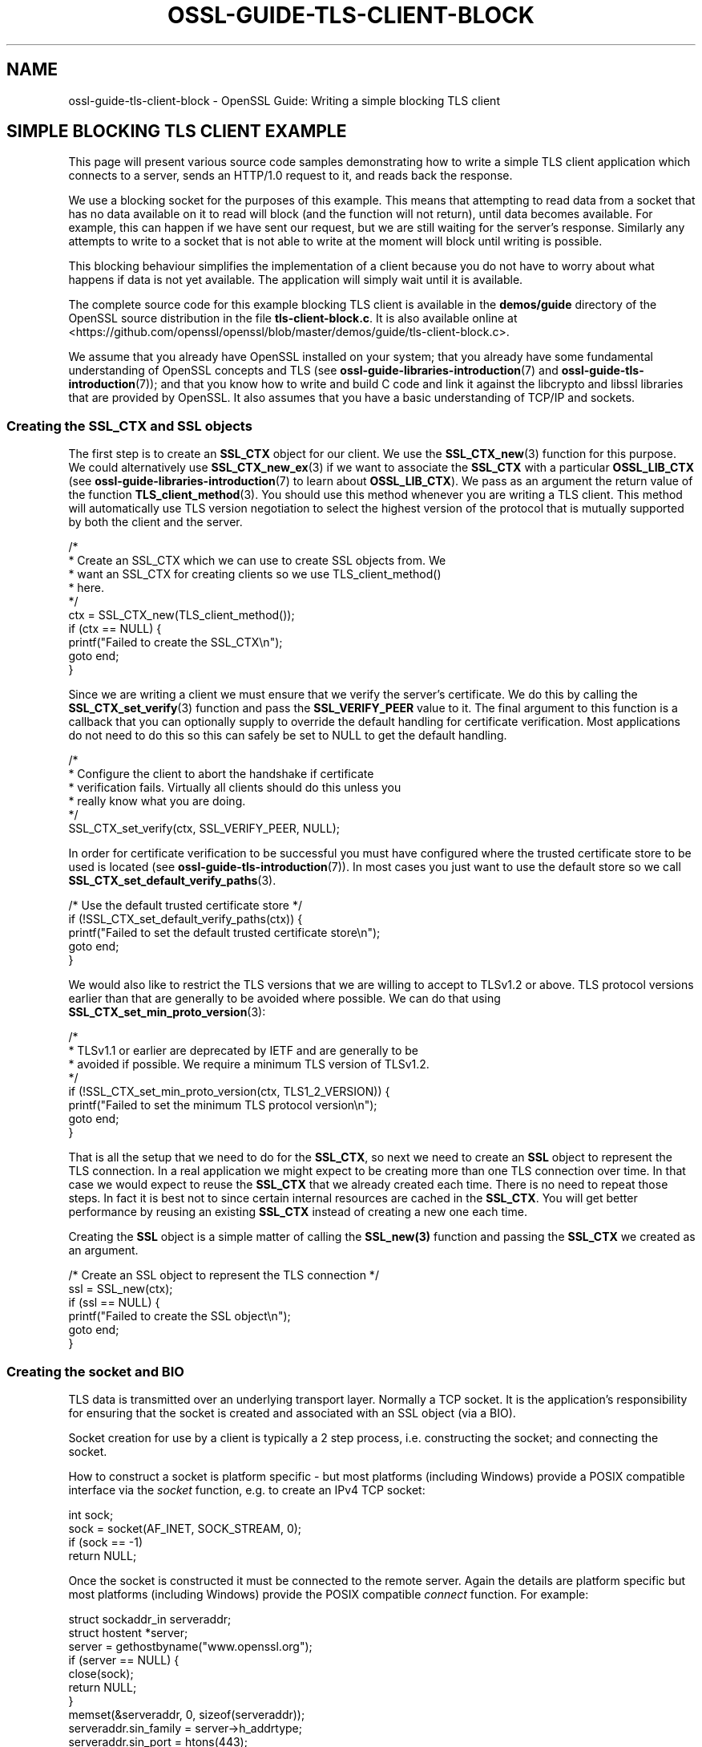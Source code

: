 .\" -*- mode: troff; coding: utf-8 -*-
.\" Automatically generated by Pod::Man 5.0102 (Pod::Simple 3.45)
.\"
.\" Standard preamble:
.\" ========================================================================
.de Sp \" Vertical space (when we can't use .PP)
.if t .sp .5v
.if n .sp
..
.de Vb \" Begin verbatim text
.ft CW
.nf
.ne \\$1
..
.de Ve \" End verbatim text
.ft R
.fi
..
.\" \*(C` and \*(C' are quotes in nroff, nothing in troff, for use with C<>.
.ie n \{\
.    ds C` ""
.    ds C' ""
'br\}
.el\{\
.    ds C`
.    ds C'
'br\}
.\"
.\" Escape single quotes in literal strings from groff's Unicode transform.
.ie \n(.g .ds Aq \(aq
.el       .ds Aq '
.\"
.\" If the F register is >0, we'll generate index entries on stderr for
.\" titles (.TH), headers (.SH), subsections (.SS), items (.Ip), and index
.\" entries marked with X<> in POD.  Of course, you'll have to process the
.\" output yourself in some meaningful fashion.
.\"
.\" Avoid warning from groff about undefined register 'F'.
.de IX
..
.nr rF 0
.if \n(.g .if rF .nr rF 1
.if (\n(rF:(\n(.g==0)) \{\
.    if \nF \{\
.        de IX
.        tm Index:\\$1\t\\n%\t"\\$2"
..
.        if !\nF==2 \{\
.            nr % 0
.            nr F 2
.        \}
.    \}
.\}
.rr rF
.\" ========================================================================
.\"
.IX Title "OSSL-GUIDE-TLS-CLIENT-BLOCK 7ossl"
.TH OSSL-GUIDE-TLS-CLIENT-BLOCK 7ossl 2025-02-11 3.4.1 OpenSSL
.\" For nroff, turn off justification.  Always turn off hyphenation; it makes
.\" way too many mistakes in technical documents.
.if n .ad l
.nh
.SH NAME
ossl\-guide\-tls\-client\-block
\&\- OpenSSL Guide: Writing a simple blocking TLS client
.SH "SIMPLE BLOCKING TLS CLIENT EXAMPLE"
.IX Header "SIMPLE BLOCKING TLS CLIENT EXAMPLE"
This page will present various source code samples demonstrating how to write
a simple TLS client application which connects to a server, sends an HTTP/1.0
request to it, and reads back the response.
.PP
We use a blocking socket for the purposes of this example. This means that
attempting to read data from a socket that has no data available on it to read
will block (and the function will not return), until data becomes available.
For example, this can happen if we have sent our request, but we are still
waiting for the server's response. Similarly any attempts to write to a socket
that is not able to write at the moment will block until writing is possible.
.PP
This blocking behaviour simplifies the implementation of a client because you do
not have to worry about what happens if data is not yet available. The
application will simply wait until it is available.
.PP
The complete source code for this example blocking TLS client is available in
the \fBdemos/guide\fR directory of the OpenSSL source distribution in the file
\&\fBtls\-client\-block.c\fR. It is also available online at
<https://github.com/openssl/openssl/blob/master/demos/guide/tls\-client\-block.c>.
.PP
We assume that you already have OpenSSL installed on your system; that you
already have some fundamental understanding of OpenSSL concepts and TLS (see
\&\fBossl\-guide\-libraries\-introduction\fR\|(7) and \fBossl\-guide\-tls\-introduction\fR\|(7));
and that you know how to write and build C code and link it against the
libcrypto and libssl libraries that are provided by OpenSSL. It also assumes
that you have a basic understanding of TCP/IP and sockets.
.SS "Creating the SSL_CTX and SSL objects"
.IX Subsection "Creating the SSL_CTX and SSL objects"
The first step is to create an \fBSSL_CTX\fR object for our client. We use the
\&\fBSSL_CTX_new\fR\|(3) function for this purpose. We could alternatively use
\&\fBSSL_CTX_new_ex\fR\|(3) if we want to associate the \fBSSL_CTX\fR with a particular
\&\fBOSSL_LIB_CTX\fR (see \fBossl\-guide\-libraries\-introduction\fR\|(7) to learn about
\&\fBOSSL_LIB_CTX\fR). We pass as an argument the return value of the function
\&\fBTLS_client_method\fR\|(3). You should use this method whenever you are writing a
TLS client. This method will automatically use TLS version negotiation to select
the highest version of the protocol that is mutually supported by both the
client and the server.
.PP
.Vb 10
\&    /*
\&     * Create an SSL_CTX which we can use to create SSL objects from. We
\&     * want an SSL_CTX for creating clients so we use TLS_client_method()
\&     * here.
\&     */
\&    ctx = SSL_CTX_new(TLS_client_method());
\&    if (ctx == NULL) {
\&        printf("Failed to create the SSL_CTX\en");
\&        goto end;
\&    }
.Ve
.PP
Since we are writing a client we must ensure that we verify the server's
certificate. We do this by calling the \fBSSL_CTX_set_verify\fR\|(3) function and
pass the \fBSSL_VERIFY_PEER\fR value to it. The final argument to this function
is a callback that you can optionally supply to override the default handling
for certificate verification. Most applications do not need to do this so this
can safely be set to NULL to get the default handling.
.PP
.Vb 6
\&    /*
\&     * Configure the client to abort the handshake if certificate
\&     * verification fails. Virtually all clients should do this unless you
\&     * really know what you are doing.
\&     */
\&    SSL_CTX_set_verify(ctx, SSL_VERIFY_PEER, NULL);
.Ve
.PP
In order for certificate verification to be successful you must have configured
where the trusted certificate store to be used is located (see
\&\fBossl\-guide\-tls\-introduction\fR\|(7)). In most cases you just want to use the
default store so we call \fBSSL_CTX_set_default_verify_paths\fR\|(3).
.PP
.Vb 5
\&    /* Use the default trusted certificate store */
\&    if (!SSL_CTX_set_default_verify_paths(ctx)) {
\&        printf("Failed to set the default trusted certificate store\en");
\&        goto end;
\&    }
.Ve
.PP
We would also like to restrict the TLS versions that we are willing to accept to
TLSv1.2 or above. TLS protocol versions earlier than that are generally to be
avoided where possible. We can do that using
\&\fBSSL_CTX_set_min_proto_version\fR\|(3):
.PP
.Vb 8
\&    /*
\&     * TLSv1.1 or earlier are deprecated by IETF and are generally to be
\&     * avoided if possible. We require a minimum TLS version of TLSv1.2.
\&     */
\&    if (!SSL_CTX_set_min_proto_version(ctx, TLS1_2_VERSION)) {
\&        printf("Failed to set the minimum TLS protocol version\en");
\&        goto end;
\&    }
.Ve
.PP
That is all the setup that we need to do for the \fBSSL_CTX\fR, so next we need to
create an \fBSSL\fR object to represent the TLS connection. In a real application
we might expect to be creating more than one TLS connection over time. In that
case we would expect to reuse the \fBSSL_CTX\fR that we already created each time.
There is no need to repeat those steps. In fact it is best not to since certain
internal resources are cached in the \fBSSL_CTX\fR. You will get better performance
by reusing an existing \fBSSL_CTX\fR instead of creating a new one each time.
.PP
Creating the \fBSSL\fR object is a simple matter of calling the \fBSSL_new\|(3)\fR
function and passing the \fBSSL_CTX\fR we created as an argument.
.PP
.Vb 6
\&    /* Create an SSL object to represent the TLS connection */
\&    ssl = SSL_new(ctx);
\&    if (ssl == NULL) {
\&        printf("Failed to create the SSL object\en");
\&        goto end;
\&    }
.Ve
.SS "Creating the socket and BIO"
.IX Subsection "Creating the socket and BIO"
TLS data is transmitted over an underlying transport layer. Normally a TCP
socket. It is the application's responsibility for ensuring that the socket is
created and associated with an SSL object (via a BIO).
.PP
Socket creation for use by a client is typically a 2 step process, i.e.
constructing the socket; and connecting the socket.
.PP
How to construct a socket is platform specific \- but most platforms (including
Windows) provide a POSIX compatible interface via the \fIsocket\fR function, e.g.
to create an IPv4 TCP socket:
.PP
.Vb 1
\&    int sock;
\&
\&    sock = socket(AF_INET, SOCK_STREAM, 0);
\&    if (sock == \-1)
\&        return NULL;
.Ve
.PP
Once the socket is constructed it must be connected to the remote server. Again
the details are platform specific but most platforms (including Windows)
provide the POSIX compatible \fIconnect\fR function. For example:
.PP
.Vb 2
\&    struct sockaddr_in serveraddr;
\&    struct hostent *server;
\&
\&    server = gethostbyname("www.openssl.org");
\&    if (server == NULL) {
\&        close(sock);
\&        return NULL;
\&    }
\&
\&    memset(&serveraddr, 0, sizeof(serveraddr));
\&    serveraddr.sin_family = server\->h_addrtype;
\&    serveraddr.sin_port = htons(443);
\&    memcpy(&serveraddr.sin_addr.s_addr, server\->h_addr, server\->h_length);
\&
\&    if (connect(sock, (struct sockaddr *)&serveraddr,
\&                sizeof(serveraddr)) == \-1) {
\&        close(sock);
\&        return NULL;
\&    }
.Ve
.PP
OpenSSL provides portable helper functions to do these tasks which also
integrate into the OpenSSL error system to log error data, e.g.
.PP
.Vb 3
\&    int sock = \-1;
\&    BIO_ADDRINFO *res;
\&    const BIO_ADDRINFO *ai = NULL;
\&
\&    /*
\&     * Lookup IP address info for the server.
\&     */
\&    if (!BIO_lookup_ex(hostname, port, BIO_LOOKUP_CLIENT, family, SOCK_STREAM, 0,
\&                       &res))
\&        return NULL;
\&
\&    /*
\&     * Loop through all the possible addresses for the server and find one
\&     * we can connect to.
\&     */
\&    for (ai = res; ai != NULL; ai = BIO_ADDRINFO_next(ai)) {
\&        /*
\&         * Create a TCP socket. We could equally use non\-OpenSSL calls such
\&         * as "socket" here for this and the subsequent connect and close
\&         * functions. But for portability reasons and also so that we get
\&         * errors on the OpenSSL stack in the event of a failure we use
\&         * OpenSSL\*(Aqs versions of these functions.
\&         */
\&        sock = BIO_socket(BIO_ADDRINFO_family(ai), SOCK_STREAM, 0, 0);
\&        if (sock == \-1)
\&            continue;
\&
\&        /* Connect the socket to the server\*(Aqs address */
\&        if (!BIO_connect(sock, BIO_ADDRINFO_address(ai), BIO_SOCK_NODELAY)) {
\&            BIO_closesocket(sock);
\&            sock = \-1;
\&            continue;
\&        }
\&
\&        /* We have a connected socket so break out of the loop */
\&        break;
\&    }
\&
\&    /* Free the address information resources we allocated earlier */
\&    BIO_ADDRINFO_free(res);
.Ve
.PP
See \fBBIO_lookup_ex\fR\|(3), \fBBIO_socket\fR\|(3), \fBBIO_connect\fR\|(3),
\&\fBBIO_closesocket\fR\|(3), \fBBIO_ADDRINFO_next\fR\|(3), \fBBIO_ADDRINFO_address\fR\|(3) and
\&\fBBIO_ADDRINFO_free\fR\|(3) for further information on the functions used here. In
the above example code the \fBhostname\fR and \fBport\fR variables are strings, e.g.
"www.example.com" and "443".  Note also the use of the family variable, which
can take the values of AF_INET or AF_INET6 based on the command line \-6 option,
to allow specific connections to an ipv4 or ipv6 enabled host.
.PP
Sockets created using the methods described above will automatically be blocking
sockets \- which is exactly what we want for this example.
.PP
Once the socket has been created and connected we need to associate it with a
BIO object:
.PP
.Vb 1
\&    BIO *bio;
\&
\&    /* Create a BIO to wrap the socket */
\&    bio = BIO_new(BIO_s_socket());
\&    if (bio == NULL) {
\&        BIO_closesocket(sock);
\&        return NULL;
\&    }
\&
\&    /*
\&     * Associate the newly created BIO with the underlying socket. By
\&     * passing BIO_CLOSE here the socket will be automatically closed when
\&     * the BIO is freed. Alternatively you can use BIO_NOCLOSE, in which
\&     * case you must close the socket explicitly when it is no longer
\&     * needed.
\&     */
\&    BIO_set_fd(bio, sock, BIO_CLOSE);
.Ve
.PP
See \fBBIO_new\fR\|(3), \fBBIO_s_socket\fR\|(3) and \fBBIO_set_fd\fR\|(3) for further
information on these functions.
.PP
Finally we associate the \fBSSL\fR object we created earlier with the \fBBIO\fR using
the \fBSSL_set_bio\fR\|(3) function. Note that this passes ownership of the \fBBIO\fR
object to the \fBSSL\fR object. Once ownership is passed the SSL object is
responsible for its management and will free it automatically when the \fBSSL\fR is
freed. So, once \fBSSL_set_bio\fR\|(3) has been been called, you should not call
\&\fBBIO_free\fR\|(3) on the \fBBIO\fR.
.PP
.Vb 1
\&    SSL_set_bio(ssl, bio, bio);
.Ve
.SS "Setting the server's hostname"
.IX Subsection "Setting the server's hostname"
We have already connected our underlying socket to the server, but the client
still needs to know the server's hostname. It uses this information for 2 key
purposes and we need to set the hostname for each one.
.PP
Firstly, the server's hostname is included in the initial ClientHello message
sent by the client. This is known as the Server Name Indication (SNI). This is
important because it is common for multiple hostnames to be fronted by a single
server that handles requests for all of them. In other words a single server may
have multiple hostnames associated with it and it is important to indicate which
one we want to connect to. Without this information we may get a handshake
failure, or we may get connected to the "default" server which may not be the
one we were expecting.
.PP
To set the SNI hostname data we call the \fBSSL_set_tlsext_host_name\fR\|(3) function
like this:
.PP
.Vb 8
\&    /*
\&     * Tell the server during the handshake which hostname we are attempting
\&     * to connect to in case the server supports multiple hosts.
\&     */
\&    if (!SSL_set_tlsext_host_name(ssl, hostname)) {
\&        printf("Failed to set the SNI hostname\en");
\&        goto end;
\&    }
.Ve
.PP
Here the \f(CW\*(C`hostname\*(C'\fR argument is a string representing the hostname of the
server, e.g. "www.example.com".
.PP
Secondly, we need to tell OpenSSL what hostname we expect to see in the
certificate coming back from the server. This is almost always the same one that
we asked for in the original request. This is important because, without this,
we do not verify that the hostname in the certificate is what we expect it to be
and any certificate is acceptable unless your application explicitly checks this
itself. We do this via the \fBSSL_set1_host\fR\|(3) function:
.PP
.Vb 10
\&    /*
\&     * Ensure we check during certificate verification that the server has
\&     * supplied a certificate for the hostname that we were expecting.
\&     * Virtually all clients should do this unless you really know what you
\&     * are doing.
\&     */
\&    if (!SSL_set1_host(ssl, hostname)) {
\&        printf("Failed to set the certificate verification hostname");
\&        goto end;
\&    }
.Ve
.PP
All of the above steps must happen before we attempt to perform the handshake
otherwise they will have no effect.
.SS "Performing the handshake"
.IX Subsection "Performing the handshake"
Before we can start sending or receiving application data over a TLS connection
the TLS handshake must be performed. We can do this explicitly via the
\&\fBSSL_connect\fR\|(3) function.
.PP
.Vb 12
\&    /* Do the handshake with the server */
\&    if (SSL_connect(ssl) < 1) {
\&        printf("Failed to connect to the server\en");
\&        /*
\&         * If the failure is due to a verification error we can get more
\&         * information about it from SSL_get_verify_result().
\&         */
\&        if (SSL_get_verify_result(ssl) != X509_V_OK)
\&            printf("Verify error: %s\en",
\&                X509_verify_cert_error_string(SSL_get_verify_result(ssl)));
\&        goto end;
\&    }
.Ve
.PP
The \fBSSL_connect\fR\|(3) function can return 1, 0 or less than 0. Only a return
value of 1 is considered a success. For a simple blocking client we only need
to concern ourselves with whether the call was successful or not. Anything else
indicates that we have failed to connect to the server.
.PP
A common cause of failures at this stage is due to a problem verifying the
server's certificate. For example if the certificate has expired, or it is not
signed by a CA in our trusted certificate store. We can use the
\&\fBSSL_get_verify_result\fR\|(3) function to find out more information about the
verification failure. A return value of \fBX509_V_OK\fR indicates that the
verification was successful (so the connection error must be due to some other
cause). Otherwise we use the \fBX509_verify_cert_error_string\fR\|(3) function to get
a human readable error message.
.SS "Sending and receiving data"
.IX Subsection "Sending and receiving data"
Once the handshake is complete we are able to send and receive application data.
Exactly what data is sent and in what order is usually controlled by some
application level protocol. In this example we are using HTTP 1.0 which is a
very simple request and response protocol. The client sends a request to the
server. The server sends the response data and then immediately closes down the
connection.
.PP
To send data to the server we use the \fBSSL_write_ex\fR\|(3) function and to receive
data from the server we use the \fBSSL_read_ex\fR\|(3) function. In HTTP 1.0 the
client always writes data first. Our HTTP request will include the hostname that
we are connecting to. For simplicity, we write the HTTP request in three
chunks. First we write the start of the request. Secondly we write the hostname
we are sending the request to. Finally we send the end of the request.
.PP
.Vb 3
\&    size_t written;
\&    const char *request_start = "GET / HTTP/1.0\er\enConnection: close\er\enHost: ";
\&    const char *request_end = "\er\en\er\en";
\&
\&    /* Write an HTTP GET request to the peer */
\&    if (!SSL_write_ex(ssl, request_start, strlen(request_start), &written)) {
\&        printf("Failed to write start of HTTP request\en");
\&        goto end;
\&    }
\&    if (!SSL_write_ex(ssl, hostname, strlen(hostname), &written)) {
\&        printf("Failed to write hostname in HTTP request\en");
\&        goto end;
\&    }
\&    if (!SSL_write_ex(ssl, request_end, strlen(request_end), &written)) {
\&        printf("Failed to write end of HTTP request\en");
\&        goto end;
\&    }
.Ve
.PP
The \fBSSL_write_ex\fR\|(3) function returns 0 if it fails and 1 if it is successful.
If it is successful then we can proceed to waiting for a response from the
server.
.PP
.Vb 2
\&    size_t readbytes;
\&    char buf[160];
\&
\&    /*
\&     * Get up to sizeof(buf) bytes of the response. We keep reading until the
\&     * server closes the connection.
\&     */
\&    while (SSL_read_ex(ssl, buf, sizeof(buf), &readbytes)) {
\&        /*
\&        * OpenSSL does not guarantee that the returned data is a string or
\&        * that it is NUL terminated so we use fwrite() to write the exact
\&        * number of bytes that we read. The data could be non\-printable or
\&        * have NUL characters in the middle of it. For this simple example
\&        * we\*(Aqre going to print it to stdout anyway.
\&        */
\&        fwrite(buf, 1, readbytes, stdout);
\&    }
\&    /* In case the response didn\*(Aqt finish with a newline we add one now */
\&    printf("\en");
.Ve
.PP
We use the \fBSSL_read_ex\fR\|(3) function to read the response. We don't know
exactly how much data we are going to receive back so we enter a loop reading
blocks of data from the server and printing each block that we receive to the
screen. The loop ends as soon as \fBSSL_read_ex\fR\|(3) returns 0 \- meaning that it
failed to read any data.
.PP
A failure to read data could mean that there has been some error, or it could
simply mean that server has sent all the data that it wants to send and has
indicated that it has finished by sending a "close_notify" alert. This alert is
a TLS protocol level message indicating that the endpoint has finished sending
all of its data and it will not send any more. Both of these conditions result
in a 0 return value from \fBSSL_read_ex\fR\|(3) and we need to use the function
\&\fBSSL_get_error\fR\|(3) to determine the cause of the 0 return value.
.PP
.Vb 10
\&    /*
\&     * Check whether we finished the while loop above normally or as the
\&     * result of an error. The 0 argument to SSL_get_error() is the return
\&     * code we received from the SSL_read_ex() call. It must be 0 in order
\&     * to get here. Normal completion is indicated by SSL_ERROR_ZERO_RETURN.
\&     */
\&    if (SSL_get_error(ssl, 0) != SSL_ERROR_ZERO_RETURN) {
\&        /*
\&         * Some error occurred other than a graceful close down by the
\&         * peer
\&         */
\&        printf ("Failed reading remaining data\en");
\&        goto end;
\&    }
.Ve
.PP
If \fBSSL_get_error\fR\|(3) returns \fBSSL_ERROR_ZERO_RETURN\fR then we know that the
server has finished sending its data. Otherwise an error has occurred.
.SS "Shutting down the connection"
.IX Subsection "Shutting down the connection"
Once we have finished reading data from the server then we are ready to close
the connection down. We do this via the \fBSSL_shutdown\fR\|(3) function which has
the effect of sending a TLS protocol level message (a "close_notify" alert) to
the server saying that we have finished writing data:
.PP
.Vb 10
\&    /*
\&     * The peer already shutdown gracefully (we know this because of the
\&     * SSL_ERROR_ZERO_RETURN above). We should do the same back.
\&     */
\&    ret = SSL_shutdown(ssl);
\&    if (ret < 1) {
\&        /*
\&         * ret < 0 indicates an error. ret == 0 would be unexpected here
\&         * because that means "we\*(Aqve sent a close_notify and we\*(Aqre waiting
\&         * for one back". But we already know we got one from the peer
\&         * because of the SSL_ERROR_ZERO_RETURN above.
\&         */
\&        printf("Error shutting down\en");
\&        goto end;
\&    }
.Ve
.PP
The \fBSSL_shutdown\fR\|(3) function will either return 1, 0, or less than 0. A
return value of 1 is a success, and a return value less than 0 is an error. More
precisely a return value of 1 means that we have sent a "close_notify" alert to
the server, and that we have also received one back. A return value of 0 means
that we have sent a "close_notify" alert to the server, but we have not yet
received one back. Usually in this scenario you would call \fBSSL_shutdown\fR\|(3)
again which (with a blocking socket) would block until the "close_notify" is
received. However in this case we already know that the server has sent us a
"close_notify" because of the SSL_ERROR_ZERO_RETURN that we received from the
call to \fBSSL_read_ex\fR\|(3). So this scenario should never happen in practice. We
just treat it as an error in this example.
.SS "Final clean up"
.IX Subsection "Final clean up"
Before the application exits we have to clean up some memory that we allocated.
If we are exiting due to an error we might also want to display further
information about that error if it is available to the user:
.PP
.Vb 10
\&    /* Success! */
\&    res = EXIT_SUCCESS;
\& end:
\&    /*
\&     * If something bad happened then we will dump the contents of the
\&     * OpenSSL error stack to stderr. There might be some useful diagnostic
\&     * information there.
\&     */
\&    if (res == EXIT_FAILURE)
\&        ERR_print_errors_fp(stderr);
\&
\&    /*
\&     * Free the resources we allocated. We do not free the BIO object here
\&     * because ownership of it was immediately transferred to the SSL object
\&     * via SSL_set_bio(). The BIO will be freed when we free the SSL object.
\&     */
\&    SSL_free(ssl);
\&    SSL_CTX_free(ctx);
\&    return res;
.Ve
.PP
To display errors we make use of the \fBERR_print_errors_fp\fR\|(3) function which
simply dumps out the contents of any errors on the OpenSSL error stack to the
specified location (in this case \fIstderr\fR).
.PP
We need to free up the \fBSSL\fR object that we created for the connection via the
\&\fBSSL_free\fR\|(3) function. Also, since we are not going to be creating any more
TLS connections we must also free up the \fBSSL_CTX\fR via a call to
\&\fBSSL_CTX_free\fR\|(3).
.SH TROUBLESHOOTING
.IX Header "TROUBLESHOOTING"
There are a number of things that might go wrong when running the demo
application. This section describes some common things you might encounter.
.SS "Failure to connect the underlying socket"
.IX Subsection "Failure to connect the underlying socket"
This could occur for numerous reasons. For example if there is a problem in the
network route between the client and the server; or a firewall is blocking the
communication; or the server is not in DNS. Check the network configuration.
.SS "Verification failure of the server certificate"
.IX Subsection "Verification failure of the server certificate"
A verification failure of the server certificate would result in a failure when
running the \fBSSL_connect\fR\|(3) function. \fBERR_print_errors_fp\fR\|(3) would display
an error which would look something like this:
.PP
.Vb 2
\& Verify error: unable to get local issuer certificate
\& 40E74AF1F47F0000:error:0A000086:SSL routines:tls_post_process_server_certificate:certificate verify failed:ssl/statem/statem_clnt.c:2069:
.Ve
.PP
A server certificate verification failure could be caused for a number of
reasons. For example
.IP "Failure to correctly setup the trusted certificate store" 4
.IX Item "Failure to correctly setup the trusted certificate store"
See the page \fBossl\-guide\-tls\-introduction\fR\|(7) and check that your trusted
certificate store is correctly configured
.IP "Unrecognised CA" 4
.IX Item "Unrecognised CA"
If the CA used by the server's certificate is not in the trusted certificate
store for the client then this will cause a verification failure during
connection. Often this can occur if the server is using a self-signed
certificate (i.e. a test certificate that has not been signed by a CA at all).
.IP "Missing intermediate CAs" 4
.IX Item "Missing intermediate CAs"
This is a server misconfiguration where the client has the relevant root CA in
its trust store, but the server has not supplied all of the intermediate CA
certificates between that root CA and the server's own certificate. Therefore
a trust chain cannot be established.
.IP "Mismatched hostname" 4
.IX Item "Mismatched hostname"
If for some reason the hostname of the server that the client is expecting does
not match the hostname in the certificate then this will cause verification to
fail.
.IP "Expired certificate" 4
.IX Item "Expired certificate"
The date that the server's certificate is valid to has passed.
.PP
The "unable to get local issuer certificate" we saw in the example above means
that we have been unable to find the issuer of the server's certificate (or one
of its intermediate CA certificates) in our trusted certificate store (e.g.
because the trusted certificate store is misconfigured, or there are missing
intermediate CAs, or the issuer is simply unrecognised).
.SH "FURTHER READING"
.IX Header "FURTHER READING"
See \fBossl\-guide\-tls\-client\-non\-block\fR\|(7) to read a tutorial on how to modify
the client developed on this page to support a nonblocking socket.
.PP
See \fBossl\-guide\-tls\-server\-block\fR\|(7) for a tutorial on how to implement a
simple TLS server handling one client at a time over a blocking socket.
.PP
See \fBossl\-guide\-quic\-client\-block\fR\|(7) to read a tutorial on how to modify the
client developed on this page to support QUIC instead of TLS.
.SH "SEE ALSO"
.IX Header "SEE ALSO"
\&\fBossl\-guide\-introduction\fR\|(7), \fBossl\-guide\-libraries\-introduction\fR\|(7),
\&\fBossl\-guide\-libssl\-introduction\fR\|(7), \fBossl\-guide\-tls\-introduction\fR\|(7),
\&\fBossl\-guide\-tls\-client\-non\-block\fR\|(7), \fBossl\-guide\-quic\-client\-block\fR\|(7)
.SH COPYRIGHT
.IX Header "COPYRIGHT"
Copyright 2023\-2024 The OpenSSL Project Authors. All Rights Reserved.
.PP
Licensed under the Apache License 2.0 (the "License").  You may not use
this file except in compliance with the License.  You can obtain a copy
in the file LICENSE in the source distribution or at
<https://www.openssl.org/source/license.html>.
